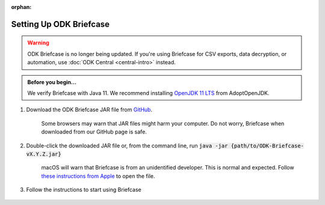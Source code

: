 :orphan:

Setting Up ODK Briefcase
===================================

.. warning::
  ODK Briefcase is no longer being updated. If you're using Briefcase for CSV exports, data decryption, or automation, use :doc:`ODK Central <central-intro>` instead.

.. admonition:: Before you begin...

  We verify Briefcase with Java 11. We recommend installing `OpenJDK 11 LTS <https://adoptopenjdk.net/>`_ from AdoptOpenJDK.

#. Download the ODK Briefcase JAR file from `GitHub <https://github.com/getodk/briefcase/releases/latest>`_.

	Some browsers may warn that JAR files might harm your computer. Do not worry, Briefcase when downloaded from our GitHub page is safe.

#. Double-click the downloaded JAR file or, from the command line, run :code:`java -jar {path/to/ODK-Briefcase-vX.Y.Z.jar}`

	macOS will warn that Briefcase is from an unidentified developer. This is normal and expected. Follow `these instructions from Apple <https://support.apple.com/kb/ph25088?locale=en_US>`_ to open the file.

#. Follow the instructions to start using Briefcase

  .. image:: img/briefcase-install/welcome.png
